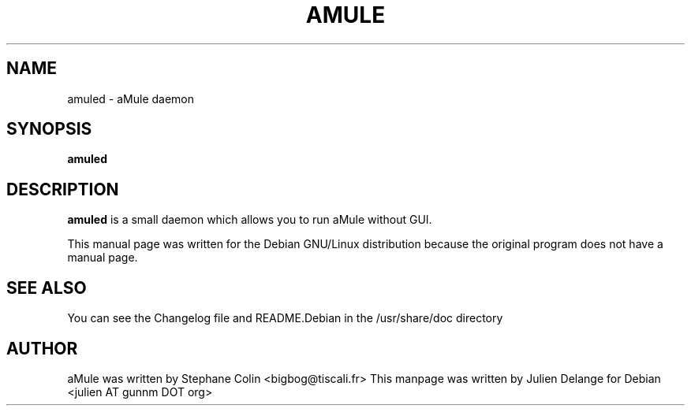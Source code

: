 .TH AMULE 1
.SH NAME
amuled \- aMule daemon
.SH SYNOPSIS
.B amuled
.SH "DESCRIPTION"
.B amuled
is a small daemon which allows you to run aMule without GUI.
.PP
This manual page was written for the Debian GNU/Linux distribution
because the original program does not have a manual page.

.SH "SEE ALSO"
You can see the Changelog file and README.Debian in the /usr/share/doc directory
.SH AUTHOR
aMule was written by Stephane Colin <bigbog@tiscali.fr>
This manpage was written by Julien Delange for Debian <julien AT gunnm DOT org>




